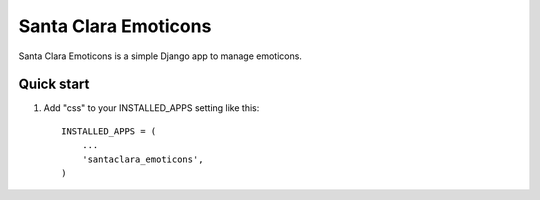 =========
Santa Clara Emoticons
=========

Santa Clara Emoticons is a simple Django app to manage emoticons. 

Quick start
-----------

1. Add "css" to your INSTALLED_APPS setting like this::

      INSTALLED_APPS = (
          ...
          'santaclara_emoticons',
      )

